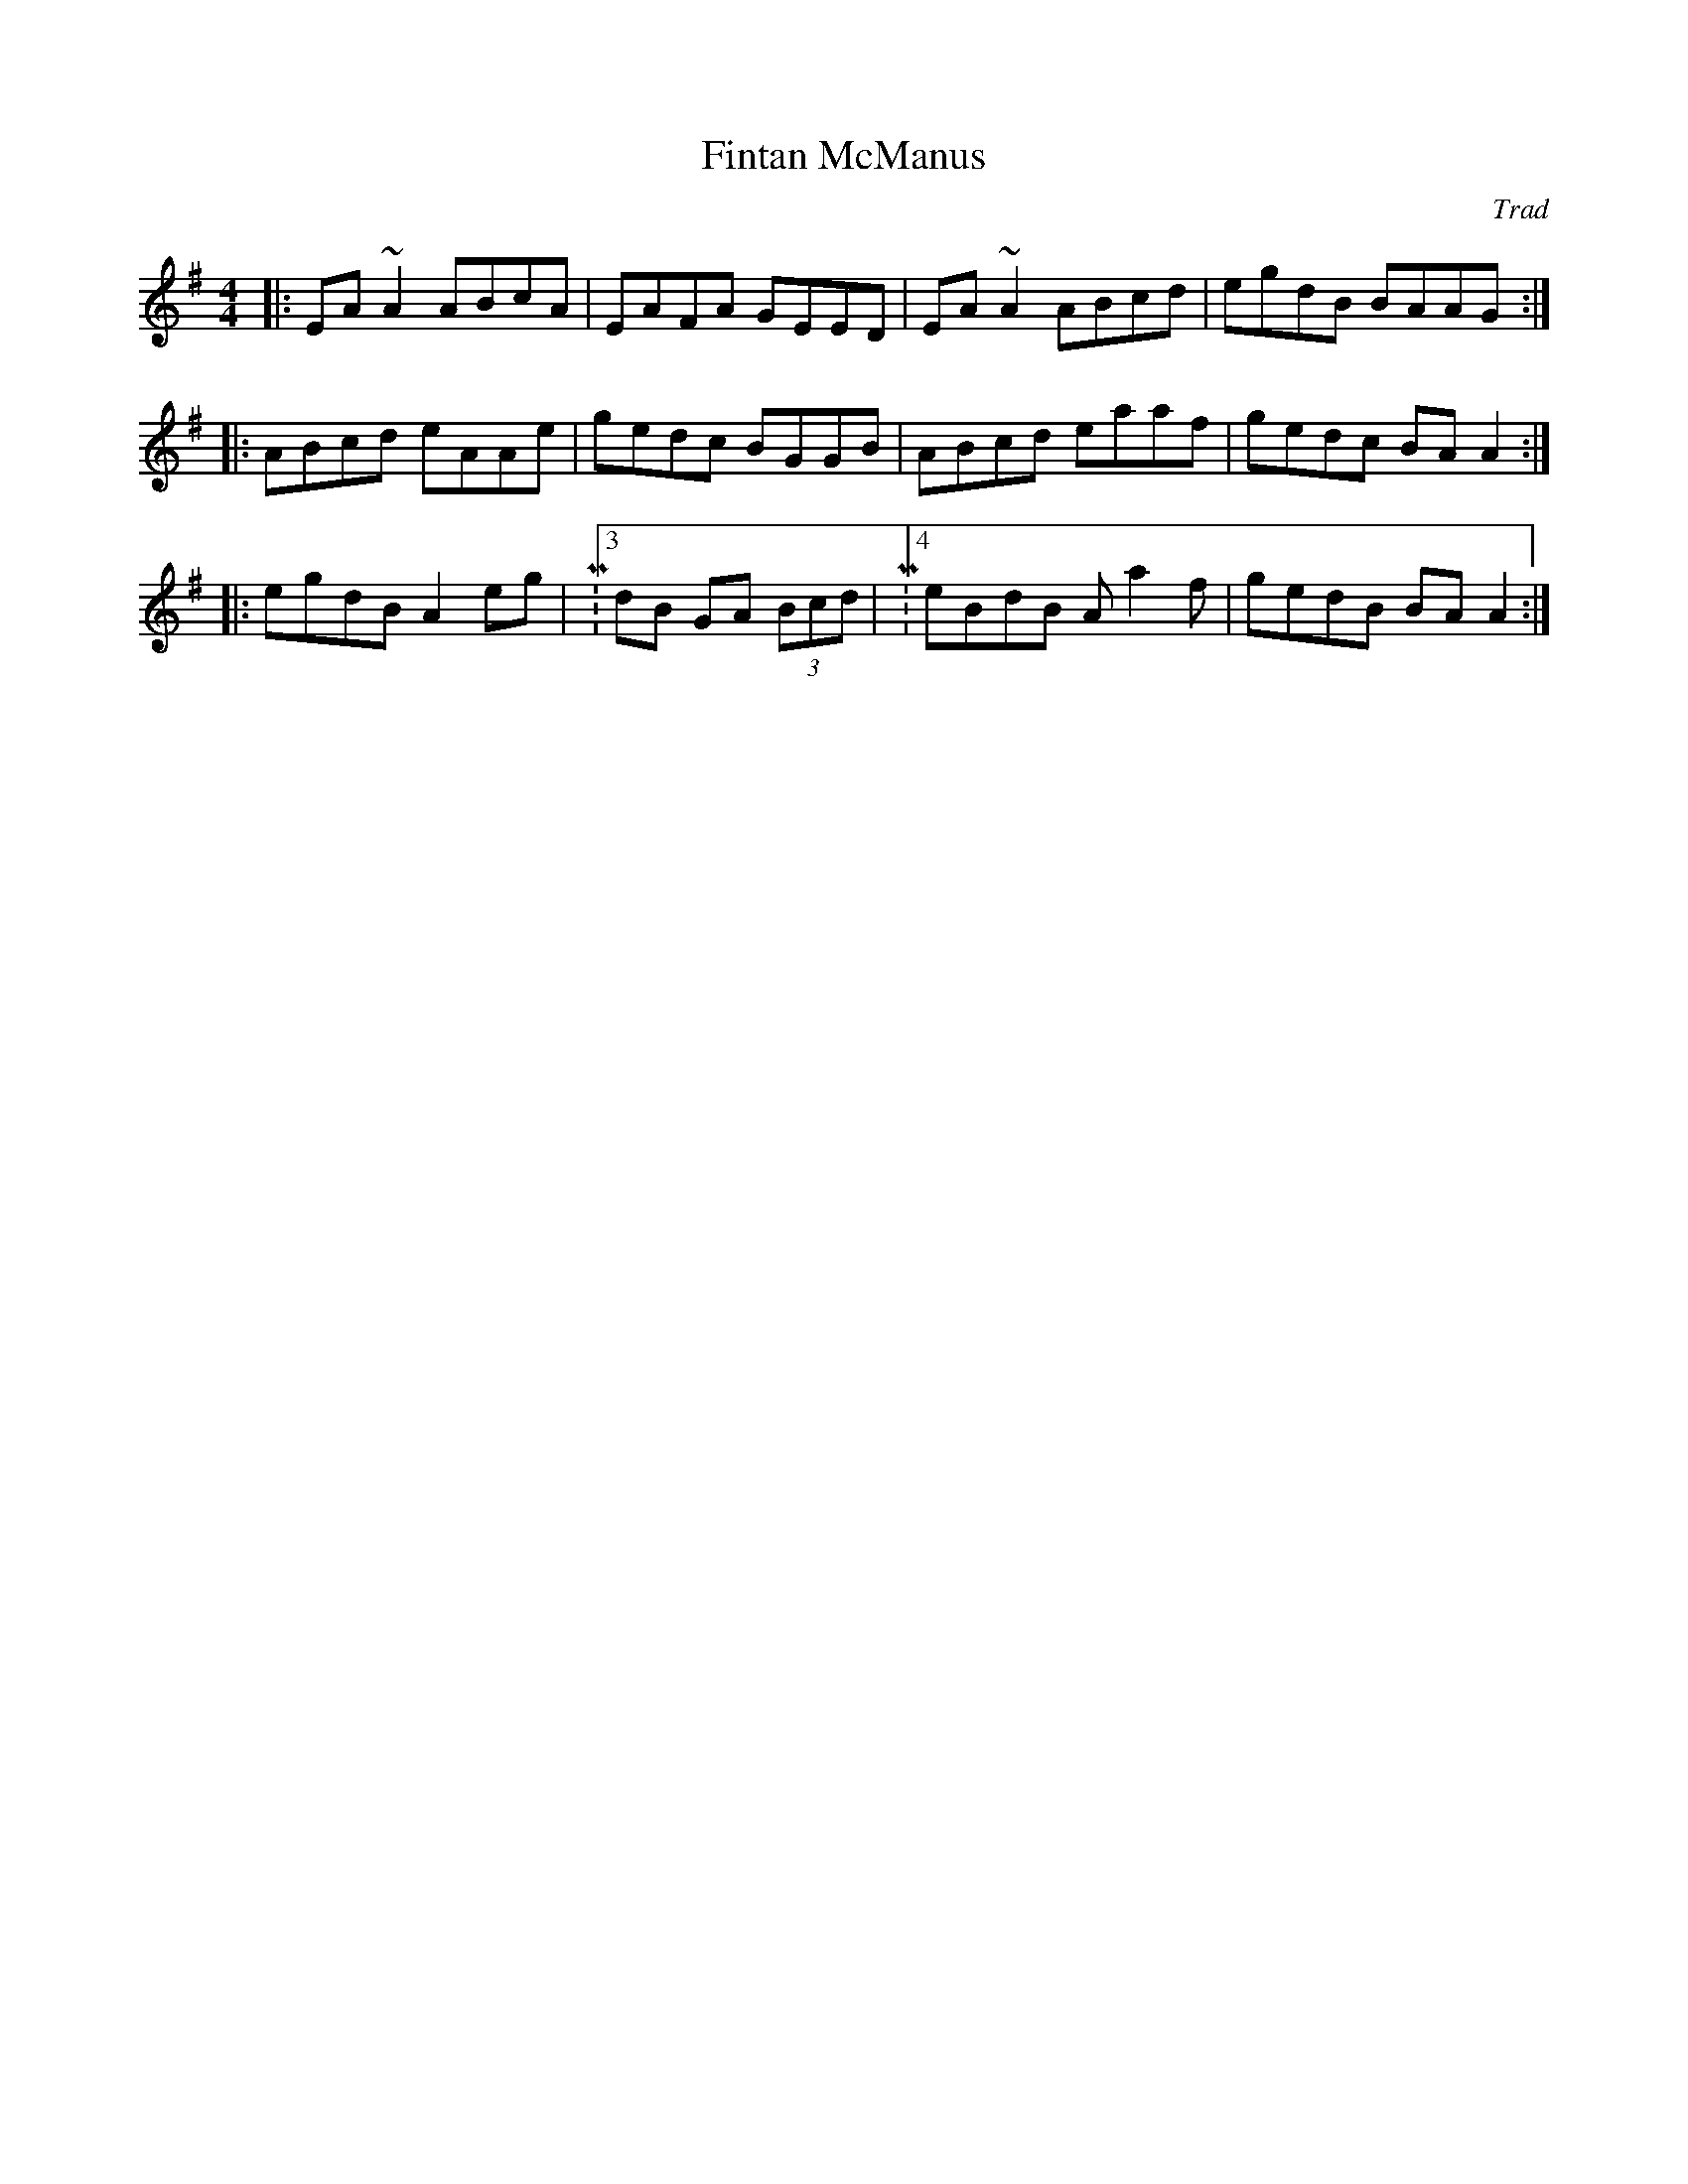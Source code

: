 X:35
T:Fintan McManus
M:4/4
L:1/8
F:http://blackrosetheband.googlepages.com/ABCTUNES.ABC May 2009
C:Trad
S:Altan: Island Angel
R:Reel
K:G
|:EA ~A2 ABcA| EAFA GEED|EA ~A2 ABcd|egdB BAAG:|
|:ABcd eAAe|gedc BGGB|ABcd eaaf|gedc BA A2:|
|:egdB A2 eg|M:3/4dB GA (3Bcd|M:4/4eBdB Aa2f|gedB BAA2:|
